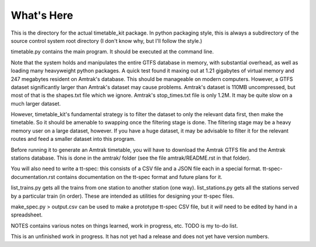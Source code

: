 What's Here
***********

This is the directory for the actual timetable_kit package.
In python packaging style, this is always a subdirectory of the source control system
root directory (I don't know why, but I'll follow the style.)

timetable.py contains the main program.  It should be executed at the command line.

Note that the system holds and manipulates the entire GTFS database in memory, with substantial overhead, as well as loading many heavyweight python packages.
A quick test found it maxing out at 1.21 gigabytes of virtual memory and 247 megabytes resident on Amtrak's database.  This should be manageable on modern computers.  However, a GTFS dataset significantly larger than Amtrak's dataset may cause problems.  Amtrak's dataset is 110MB uncompressed, but most of that is the shapes.txt file which we ignore.  Amtrak's stop_times.txt file is only 1.2M.  It may be quite slow on a much larger dataset.

However, timetable_kit's fundamental strategy is to filter the dataset to only the relevant data first, then make the timetable.  So it should be amenable to swapping once the filtering stage is done.  The filtering stage may be a heavy memory user on a large dataset, however.  If you have a huge dataset, it may be advisable to filter it for the relevant routes and feed a smaller dataset into this program.

Before running it to generate an Amtrak timetable, you will have to download the
Amtrak GTFS file and the Amtrak stations database.  This is done in the amtrak/
folder (see the file amtrak/README.rst in that folder).

You will also need to write a tt-spec: this consists of a CSV file and a JSON file each in a special format.
tt-spec-documentation.rst contains documentation on the tt-spec format and future plans for it.

list_trains.py gets all the trains from one station to another station (one way).
list_stations.py gets all the stations served by a particular train (in order).
These are intended as utilities for designing your tt-spec files.

make_spec.py > output.csv can be used to make a prototype tt-spec CSV file, but it *will* need to be edited by hand in a spreadsheet.

NOTES contains various notes on things learned, work in progress, etc.
TODO is my to-do list.

This is an unfinished work in progress.  It has not yet had a release and does not yet
have version numbers.
